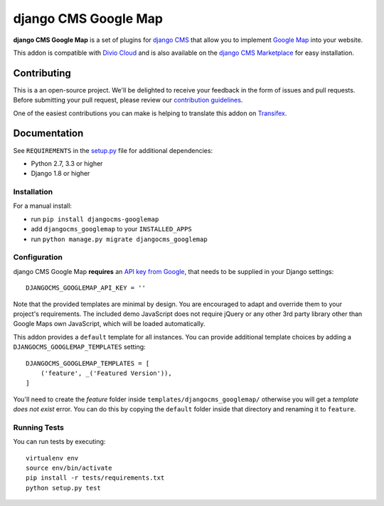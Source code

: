 =====================
django CMS Google Map
=====================


|pypi| |build| |coverage|

**django CMS Google Map** is a set of plugins for `django CMS <http://django-cms.org>`_
that allow you to implement `Google Map <https://developers.google.com/maps/>`_ into your website.

This addon is compatible with `Divio Cloud <http://divio.com>`_ and is also available on the
`django CMS Marketplace <https://marketplace.django-cms.org/en/addons/browse/djangocms-googlemap/>`_
for easy installation.

.. image:: preview.gif


Contributing
============

This is a an open-source project. We'll be delighted to receive your
feedback in the form of issues and pull requests. Before submitting your
pull request, please review our `contribution guidelines
<http://docs.django-cms.org/en/latest/contributing/index.html>`_.

One of the easiest contributions you can make is helping to translate this addon on
`Transifex <https://www.transifex.com/projects/p/djangocms-googlemap/>`_.


Documentation
=============

See ``REQUIREMENTS`` in the `setup.py <https://github.com/divio/djangocms-googlemap/blob/master/setup.py>`_
file for additional dependencies:

* Python 2.7, 3.3 or higher
* Django 1.8 or higher


Installation
------------

For a manual install:

* run ``pip install djangocms-googlemap``
* add ``djangocms_googlemap`` to your ``INSTALLED_APPS``
* run ``python manage.py migrate djangocms_googlemap``


Configuration
-------------

django CMS Google Map **requires** an
`API key from Google <https://developers.google.com/maps/documentation/embed/guide>`_,
that needs to be supplied in your Django settings: ::

    DJANGOCMS_GOOGLEMAP_API_KEY = ''

Note that the provided templates are minimal by design. You are encouraged
to adapt and override them to your project's requirements. The included
demo JavaScript does not require jQuery or any other 3rd party library
other than Google Maps own JavaScript, which will be loaded automatically.

This addon provides a ``default`` template for all instances. You can provide
additional template choices by adding a ``DJANGOCMS_GOOGLEMAP_TEMPLATES``
setting::

    DJANGOCMS_GOOGLEMAP_TEMPLATES = [
        ('feature', _('Featured Version')),
    ]

You'll need to create the `feature` folder inside ``templates/djangocms_googlemap/``
otherwise you will get a *template does not exist* error. You can do this by
copying the ``default`` folder inside that directory and renaming it to
``feature``.


Running Tests
-------------

You can run tests by executing::

    virtualenv env
    source env/bin/activate
    pip install -r tests/requirements.txt
    python setup.py test


.. |pypi| image:: https://badge.fury.io/py/djangocms-googlemap.svg
    :target: http://badge.fury.io/py/djangocms-googlemap
.. |build| image:: https://travis-ci.org/divio/djangocms-googlemap.svg?branch=master
    :target: https://travis-ci.org/divio/djangocms-googlemap
.. |coverage| image:: https://codecov.io/gh/divio/djangocms-googlemap/branch/master/graph/badge.svg
    :target: https://codecov.io/gh/divio/djangocms-googlemap


